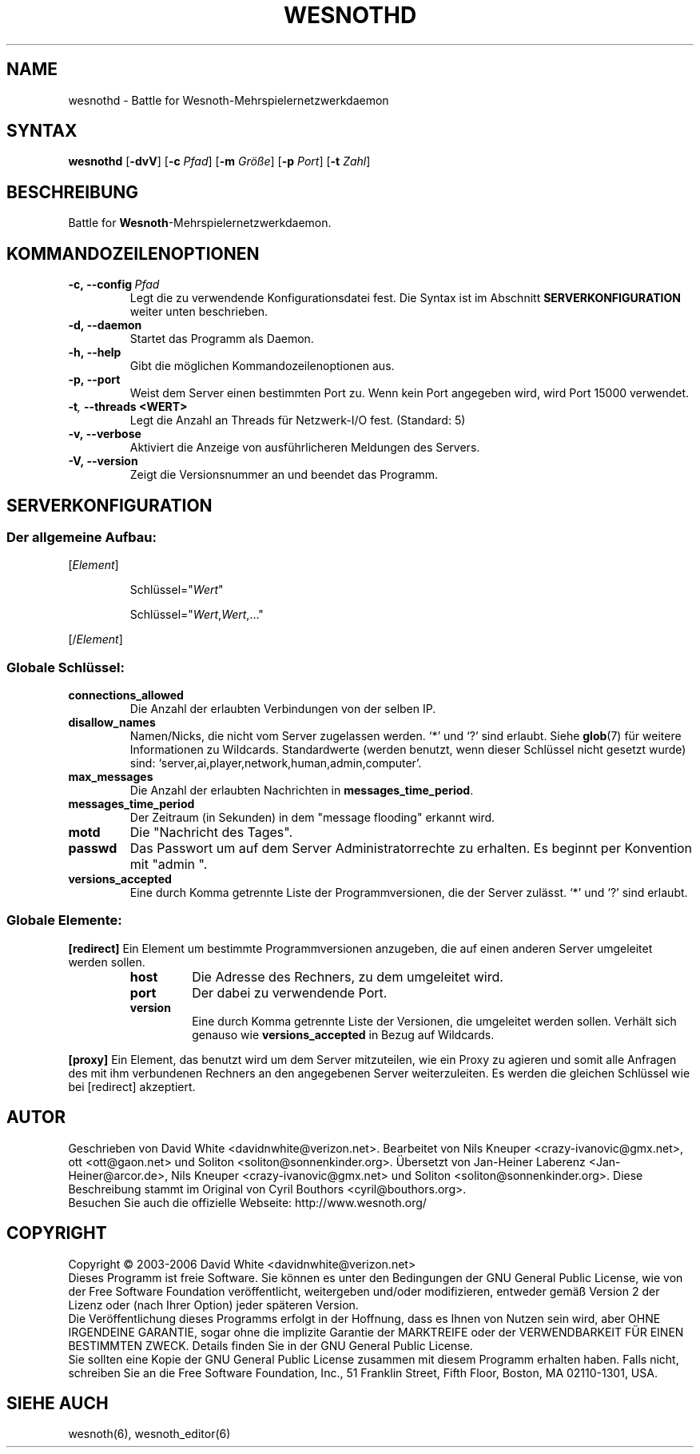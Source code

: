 .\" This program is free software; you can redistribute it and/or modify
.\" it under the terms of the GNU General Public License as published by
.\" the Free Software Foundation; either version 2 of the License, or
.\" (at your option) any later version.
.\"
.\" This program is distributed in the hope that it will be useful,
.\" but WITHOUT ANY WARRANTY; without even the implied warranty of
.\" MERCHANTABILITY or FITNESS FOR A PARTICULAR PURPOSE.  See the
.\" GNU General Public License for more details.
.\"
.\" You should have received a copy of the GNU General Public License
.\" along with this program; if not, write to the Free Software
.\" Foundation, Inc., 51 Franklin Street, Fifth Floor, Boston, MA  02110-1301  USA
.\"
.
.TH WESNOTHD 6 "2005" "wesnothd" "Battle for Wesnoth-Mehrspielernetzwerkdaemon"
.
.SH NAME
.
wesnothd \- Battle for Wesnoth-Mehrspielernetzwerkdaemon
.
.SH SYNTAX
.
.B wesnothd
.RB [\| \-dvV \|]
.RB [\| \-c
.IR Pfad \|]
.RB [\| \-m
.IR Größe \|]
.RB [\| \-p
.IR Port \|]
.RB [\| \-t
.IR Zahl \|]
.
.SH BESCHREIBUNG
.
Battle for
.BR Wesnoth -Mehrspielernetzwerkdaemon.
.
.SH KOMMANDOZEILENOPTIONEN
.
.TP
.BI -c,\ --config \ Pfad
Legt die zu verwendende Konfigurationsdatei fest. Die Syntax ist im Abschnitt
.B SERVERKONFIGURATION
weiter unten beschrieben.
.TP
.B -d,\ --daemon
Startet das Programm als Daemon.
.TP
.B -h,\ --help
Gibt die möglichen Kommandozeilenoptionen aus.
.TP
.BR -p,\ --port
Weist dem Server einen bestimmten Port zu. Wenn kein Port angegeben wird, wird Port 15000 verwendet.
.TP
.BI -t , \ --threads\ <WERT>
Legt die Anzahl an Threads für Netzwerk-I/O fest. (Standard: 5)
.TP
.B -v,\ --verbose
Aktiviert die Anzeige von ausführlicheren Meldungen des Servers.
.TP
.B -V,\ --version
Zeigt die Versionsnummer an und beendet das Programm.
.
.SH SERVERKONFIGURATION
.
.SS Der allgemeine Aufbau:
.
.P
[\fIElement\fR]
.IP
Schlüssel="\fIWert\fR"
.IP
Schlüssel="\fIWert\fR,\fIWert\fR,..."
.P
[/\fIElement\fR]
.
.SS "Globale Schlüssel:"
.
.TP
.B connections_allowed
Die Anzahl der erlaubten Verbindungen von der selben IP.
.TP
.B disallow_names
Namen/Nicks, die nicht vom Server zugelassen werden. `*' und `?' sind erlaubt. Siehe 
.BR glob (7) 
für weitere Informationen zu Wildcards.
Standardwerte (werden benutzt, wenn dieser Schlüssel nicht gesetzt wurde) sind: `server,ai,player,network,human,admin,computer'.
.TP
.B max_messages
Die Anzahl der erlaubten Nachrichten in \fBmessages_time_period\fR.
.TP
.B messages_time_period
Der Zeitraum (in Sekunden) in dem "message flooding" erkannt wird.
.TP
.B motd
Die "Nachricht des Tages".
.TP
.B passwd
Das Passwort um auf dem Server Administratorrechte zu erhalten. Es beginnt per Konvention mit "admin ".
.TP
.B versions_accepted
Eine durch Komma getrennte Liste der Programmversionen, die der Server zulässt. `*' und `?' sind erlaubt.
.
.SS "Globale Elemente:"
.
.P
.B [redirect]
Ein Element um bestimmte Programmversionen anzugeben, die auf einen anderen Server umgeleitet werden sollen.
.RS
.TP
.B host
Die Adresse des Rechners, zu dem umgeleitet wird.
.TP
.B port
Der dabei zu verwendende Port.
.TP
.B version
Eine durch Komma getrennte Liste der Versionen, die umgeleitet werden sollen. Verhält sich genauso wie
.B versions_accepted
in Bezug auf Wildcards.
.RE
.P
.B [proxy]
Ein Element, das benutzt wird um dem Server mitzuteilen, wie ein Proxy zu agieren und somit alle Anfragen des mit ihm verbundenen Rechners an den angegebenen Server weiterzuleiten.
Es werden die gleichen Schlüssel wie bei [redirect] akzeptiert.
.
.SH AUTOR
.
Geschrieben von David White <davidnwhite@verizon.net>.
Bearbeitet von Nils Kneuper <crazy-ivanovic@gmx.net>, ott <ott@gaon.net> und Soliton <soliton@sonnenkinder.org>.
Übersetzt von Jan-Heiner Laberenz <Jan-Heiner@arcor.de>, Nils Kneuper <crazy-ivanovic@gmx.net> und Soliton <soliton@sonnenkinder.org>.
Diese Beschreibung stammt im Original von Cyril Bouthors <cyril@bouthors.org>.
.br
Besuchen Sie auch die offizielle Webseite: http://www.wesnoth.org/
.
.SH COPYRIGHT
.
Copyright \(co 2003-2006 David White <davidnwhite@verizon.net>
.br
Dieses Programm ist freie Software. Sie können es unter den Bedingungen der GNU General Public License, wie von der Free Software Foundation veröffentlicht, weitergeben und/oder modifizieren, entweder gemäß Version 2 der Lizenz oder (nach Ihrer Option) jeder späteren Version.
.br
Die Veröffentlichung dieses Programms erfolgt in der Hoffnung, dass es Ihnen von Nutzen sein wird, aber OHNE IRGENDEINE GARANTIE, sogar ohne die implizite Garantie der MARKTREIFE oder der VERWENDBARKEIT FÜR EINEN BESTIMMTEN ZWECK. Details finden Sie in der GNU General Public License.
.br
Sie sollten eine Kopie der GNU General Public License zusammen mit diesem Programm erhalten haben. Falls nicht, schreiben Sie an die Free Software Foundation, Inc., 51 Franklin Street, Fifth Floor, Boston, MA 02110-1301, USA.
.
.SH SIEHE AUCH
.
wesnoth(6), wesnoth_editor(6)
